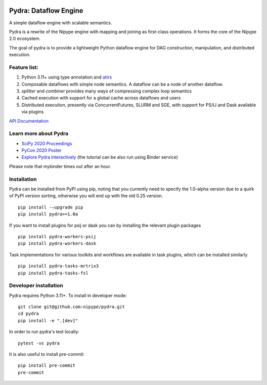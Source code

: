 |CI/CD| |codecov| |PyPI| |Docs|

|Pydralogo|

======================
Pydra: Dataflow Engine
======================

A simple dataflow engine with scalable semantics.

Pydra is a rewrite of the Nipype engine with mapping and joining as
first-class operations. It forms the core of the Nipype 2.0 ecosystem.

The goal of pydra is to provide a lightweight Python dataflow engine for DAG
construction, manipulation, and distributed execution.

Feature list:
=============
1. Python 3.11+ using type annotation and `attrs <https://www.attrs.org/en/stable/>`_
2. Composable dataflows with simple node semantics. A dataflow can be a node of another dataflow.
3. `splitter` and `combiner` provides many ways of compressing complex loop semantics
4. Cached execution with support for a global cache across dataflows and users
5. Distributed execution, presently via ConcurrentFutures, SLURM and SGE, with support for PS/IJ and Dask available via plugins

`API Documentation <https://nipype.github.io/pydra/>`_

Learn more about Pydra
======================

* `SciPy 2020 Proceedings <http://conference.scipy.org/proceedings/scipy2020/pydra.html>`_
* `PyCon 2020 Poster <https://docs.google.com/presentation/d/10tS2I34rS0G9qz6v29qVd77OUydjP_FdBklrgAGmYSw/edit?usp=sharing>`_
* `Explore Pydra interactively <https://github.com/nipype/pydra-tutorial>`_ (the tutorial can be also run using Binder service)

|Binder|

.. |Binder| image:: https://mybinder.org/badge_logo.svg
   :alt: Binder


Please note that mybinder times out after an hour.

Installation
============

Pydra can be installed from PyPI using pip, noting that you currently need to specify
the 1.0-alpha version due to a quirk of PyPI version sorting, otherwise you will end up
with the old 0.25 version.

::

   pip install -–upgrade pip
   pip install pydra>=1.0a


If you want to install plugins for psij or dask you can by installing the relevant
plugin packages

::

    pip install pydra-workers-psij
    pip install pydra-workers-dask


Task implementations for various toolkits and workflows are available in task plugins,
which can be installed similarly

::

   pip install pydra-tasks-mrtrix3
   pip install pydra-tasks-fsl


Developer installation
======================

Pydra requires Python 3.11+. To install in developer mode:

::

    git clone git@github.com:nipype/pydra.git
    cd pydra
    pip install -e ".[dev]"


In order to run pydra's test locally:

::

    pytest -vs pydra


It is also useful to install pre-commit:

::

    pip install pre-commit
    pre-commit


.. |Pydralogo| image:: https://raw.githubusercontent.com/nipype/pydra/main/docs/source/_static/logo/pydra_logo.jpg
   :width: 200px
   :alt: pydra logo

.. |CI/CD| image:: https://github.com/nipype/pydra/actions/workflows/ci-cd.yml/badge.svg
   :alt: CI/CD
   :target: https://github.com/nipype/pydra/actions/workflows/ci-cd.yml

.. |codecov| image:: https://codecov.io/gh/nipype/pydra/branch/main/graph/badge.svg
   :alt: codecov

.. |Python Versions| image:: https://img.shields.io/pypi/pyversions/pydra.svg
   :alt: Supported Python versions
   :target: https://pypi.python.org/pypi/pydra

.. |PyPI| image:: https://img.shields.io/badge/pypi-1.0alpha-orange
   :alt: PyPI
   :target: https://pypi.org/project/pydra/1.0a0/

.. |Docs| image:: https://img.shields.io/badge/docs-latest-brightgreen.svg?style=flat
   :alt: Documentation Status
   :target: https://nipype.github.io/pydra
